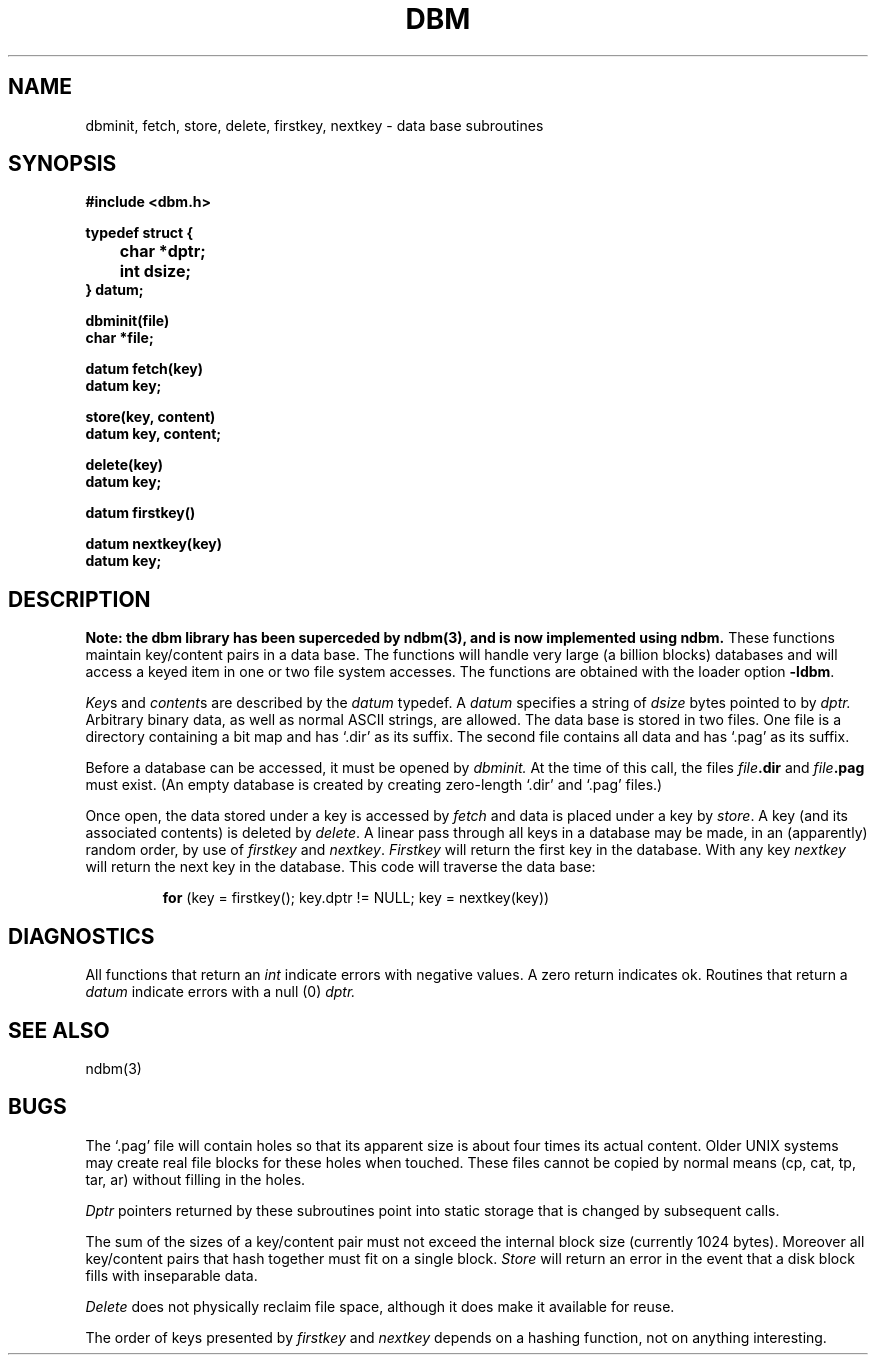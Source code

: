 .\" Copyright (c) 1980 Regents of the University of California.
.\" All rights reserved.  The Berkeley software License Agreement
.\" specifies the terms and conditions for redistribution.
.\"
.\"	@(#)dbm.3	6.3 (Berkeley) %G%
.\"
.TH DBM 3X  ""
.UC 4
.SH NAME
dbminit, fetch, store, delete, firstkey, nextkey \- data base subroutines
.SH SYNOPSIS
.nf
.PP
.B "#include <dbm.h>"
.PP
.B typedef struct {
.B "	char *dptr;"
.B "	int dsize;"
.B } datum;
.PP
.B dbminit(file)
.B char *file;
.PP
.B datum fetch(key)
.B datum key;
.PP
.B store(key, content)
.B datum key, content;
.PP
.B delete(key)
.B datum key;
.PP
.B datum firstkey()
.PP
.B datum nextkey(key)
.B datum key;
.SH DESCRIPTION
.ft B
Note: the dbm library has been superceded by ndbm(3),
and is now implemented using ndbm.
.ft R
These functions maintain key/content pairs in a data base.
The functions will handle very large (a billion blocks)
databases and will access a keyed item in one or two file system accesses.
The functions are obtained with the loader option
.BR \-ldbm .
.PP
.IR Key s
and
.IR content s
are described by the
.I datum
typedef.  A
.I datum
specifies a string of
.I dsize
bytes pointed to by
.I dptr.
Arbitrary binary data, as well as normal ASCII strings, are allowed.
The data base is stored in two files.
One file is a directory containing a bit map and has `.dir' as its suffix.
The second file contains all data and has `.pag' as its suffix.
.PP
Before a database can be accessed, it must be opened by
.I dbminit.
At the time of this call, the files
.IB file .dir
and
.IB file .pag
must exist.
(An empty database is created by creating zero-length
`.dir' and `.pag' files.)
.PP
Once open, the data stored under a key is accessed by
.I fetch
and data is placed under a key by
.IR store .
A key (and its associated contents) is deleted by
.IR delete .
A linear pass through all keys in a database may be made,
in an (apparently) random order, by use of
.I firstkey
and
.IR nextkey .
.I Firstkey
will return the first key in the database.  With any key
.I nextkey
will return the next key in the database.
This code will traverse the data base:
.IP
.B for
(key = firstkey(); key.dptr != NULL; key = nextkey(key))
.SH DIAGNOSTICS
All functions that return an
.I int
indicate errors with negative values.  A zero return indicates ok.
Routines that return a
.I datum
indicate errors with a null (0)
.I dptr.
.SH SEE ALSO
ndbm(3)
.SH BUGS
The `.pag' file will contain holes so that its apparent size is about
four times its actual content.  Older UNIX systems may create real
file blocks for these holes when touched.  These files cannot be copied
by normal means (cp, cat, tp, tar, ar) without filling in the holes.
.PP
.I Dptr
pointers returned by these subroutines point into static storage
that is changed by subsequent calls.
.PP
The sum of the sizes of a key/content pair must not exceed
the internal block size (currently 1024 bytes).
Moreover all key/content pairs that hash together must fit on a single block.
.I Store
will return an error in the event that a disk block fills with inseparable data.
.PP
.I Delete
does not physically reclaim file space,
although it does make it available for reuse.
.PP
The order of keys presented by
.I firstkey
and
.I nextkey
depends on a hashing function, not on anything interesting.
